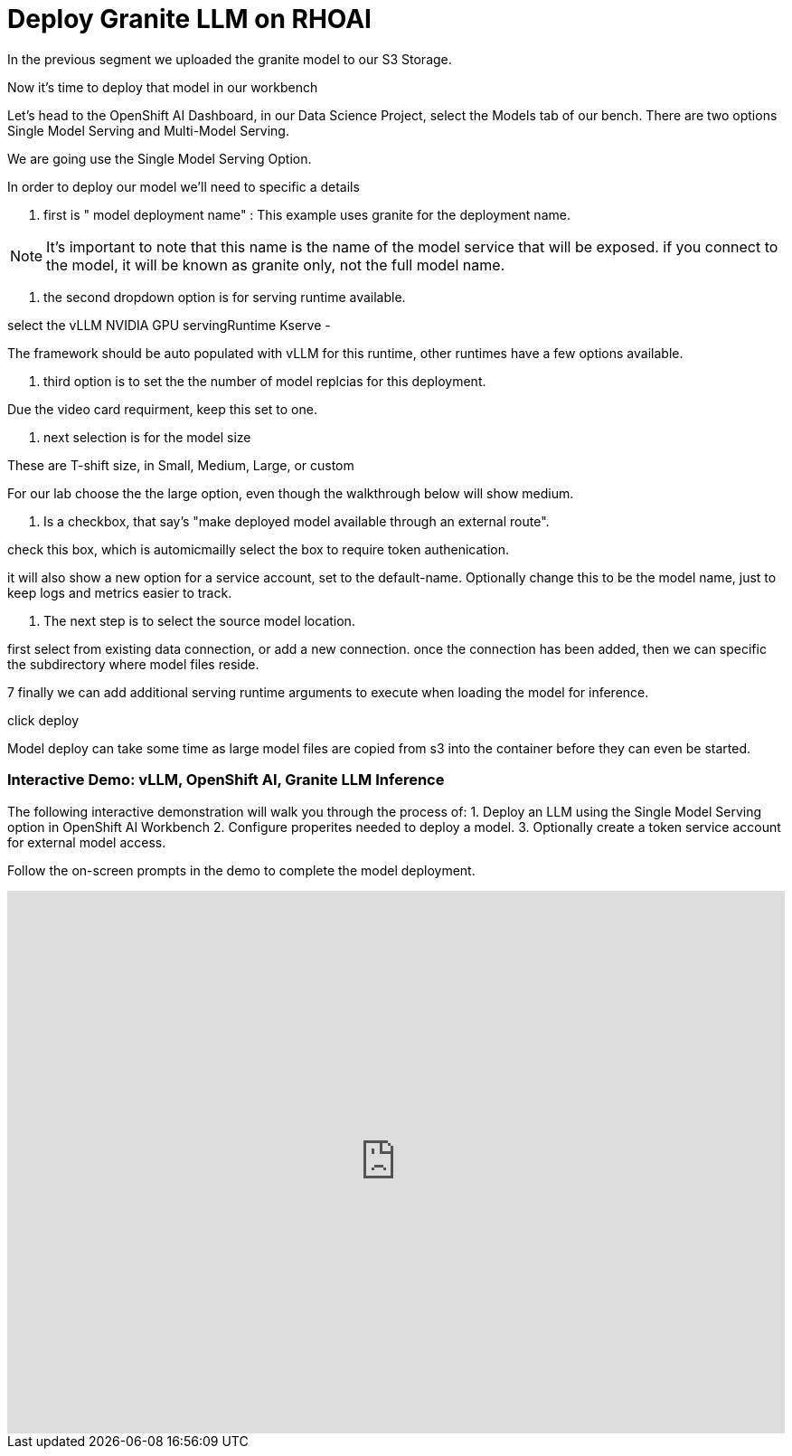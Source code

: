 = Deploy Granite LLM on RHOAI


In the previous segment we uploaded the granite model to our S3 Storage. 

Now it's time to deploy that model in our workbench 

Let's head to the OpenShift AI Dashboard, in our Data Science Project, select the Models tab of our bench.  There are two options Single Model Serving and Multi-Model Serving. 

We are going use the Single Model Serving Option.   

In order to deploy our model we'll need to specific a details 

1. first is " model deployment name" :  This example uses granite for the deployment name. 

[NOTE]
It's important to note that this name is the name of the model service that will be exposed. 
if you connect to the model, it will be known as granite only, not the full model name. 

2. the second dropdown option is for serving runtime available.  

select the vLLM NVIDIA GPU servingRuntime Kserve - 

The framework should be auto populated with vLLM for this runtime, other runtimes have a few options available. 

3. third option is to set the the number of model replcias for this deployment. 

Due the video card requirment, keep this set to one. 

4. next selection is for the model size

These are T-shift size, in Small, Medium, Large, or custom

For our lab choose the the large option, even though the walkthrough below will show medium.

5. Is a checkbox, that say's "make deployed model available through an external route".

check this box, which is automicmailly select the box to require token authenication. 

it will also show a new option for a service account, set to the default-name.  Optionally change this to be the model name, just to keep logs and metrics easier to track. 

6. The next step is to select the source model location. 

first select from existing data connection, or add a new connection.   once the connection has been added, then we can specific the subdirectory where model files reside. 

7 finally we can add additional serving runtime arguments to execute when loading the model for inference. 

click deploy


Model deploy can take some time as large model files are copied from s3 into the container before they can even be started. 

=== Interactive Demo: vLLM, OpenShift AI, Granite LLM Inference

The following interactive demonstration will walk you through the process of:
1.  Deploy an LLM using the Single Model Serving option in OpenShift AI Workbench
2.  Configure properites needed to deploy a model. 
3.  Optionally create a token service account for external model access.

Follow the on-screen prompts in the demo to complete the model deployment. 


++++
<iframe 
  src="https://demo.arcade.software/lie2H2wlw0aDEaR7Q4D5?embed&embed_mobile=inline&embed_desktop=inline&show_copy_link=true"
  width="100%" 
  height="600px" 
  frameborder="0" 
  allowfullscreen
  webkitallowfullscreen
  mozallowfullscreen
  allow="clipboard-write"
  muted>
</iframe>
++++







